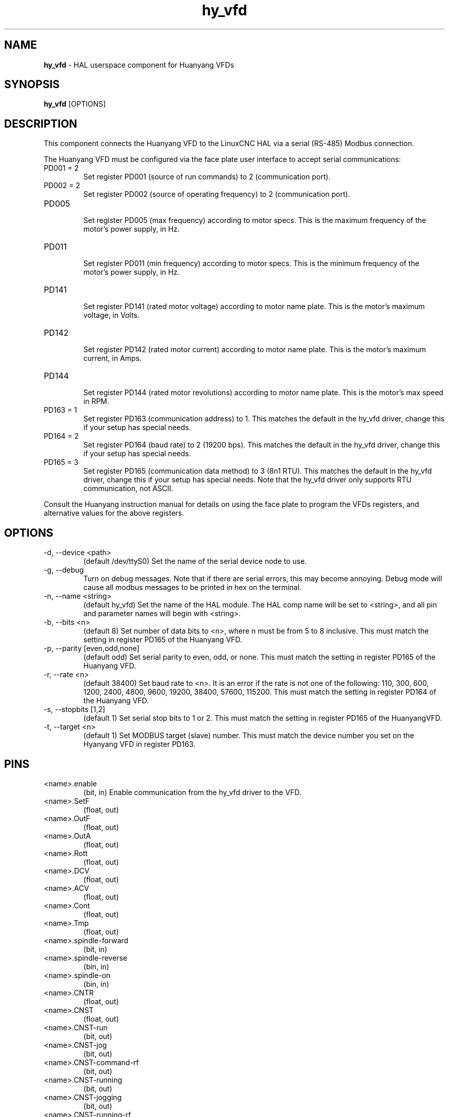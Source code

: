 .\" Copyright (c) 2015 Sebastian Kuzminsky <seb@highlab.com>
.\"
.\" This is free documentation; you can redistribute it and/or
.\" modify it under the terms of the GNU General Public License as
.\" published by the Free Software Foundation; either version 2 of
.\" the License, or (at your option) any later version.
.\"
.\" The GNU General Public License's references to "object code"
.\" and "executables" are to be interpreted as the output of any
.\" document formatting or typesetting system, including
.\" intermediate and printed output.
.\"
.\" This manual is distributed in the hope that it will be useful,
.\" but WITHOUT ANY WARRANTY; without even the implied warranty of
.\" MERCHANTABILITY or FITNESS FOR A PARTICULAR PURPOSE.  See the
.\" GNU General Public License for more details.
.\"
.\" You should have received a copy of the GNU General Public
.\" License along with this manual; if not, write to the Free
.\" Software Foundation, Inc., 59 Temple Place, Suite 330, Boston, MA 02111,
.\" USA.
.\"
.\"
.\"
.TH hy_vfd "1" "April 25, 2015" "Huanyang VFD" "LinuxCNC Documentation"

.SH NAME
\fBhy_vfd\fR - HAL userspace component for Huanyang VFDs

.SH SYNOPSIS
.B hy_vfd
.RI [OPTIONS]
.br

.SH DESCRIPTION
This component connects the Huanyang VFD to the LinuxCNC HAL via a serial
(RS-485) Modbus connection.
.PP
The Huanyang VFD must be configured via the face plate user interface
to accept serial communications:
.B
.IP PD001\ =\ 2
Set register PD001 (source of run commands) to 2 (communication port).
.B
.IP PD002\ =\ 2
Set register PD002 (source of operating frequency) to 2 (communication
port).
.B
.IP PD005
.br
Set register PD005 (max frequency) according to motor specs.  This is
the maximum frequency of the motor's power supply, in Hz.
.B
.IP PD011
.br
Set register PD011 (min frequency) according to motor specs.  This is
the minimum frequency of the motor's power supply, in Hz.
.B
.IP PD141
.br
Set register PD141 (rated motor voltage) according to motor name plate.
This is the motor's maximum voltage, in Volts.
.B
.IP PD142
.br
Set register PD142 (rated motor current) according to motor name plate.
This is the motor's maximum current, in Amps.
.B
.IP PD144
.br
Set register PD144 (rated motor revolutions) according to motor name
plate.  This is the motor's max speed in RPM.
.B
.IP PD163\ =\ 1
Set register PD163 (communication address) to 1.  This matches the
default in the hy_vfd driver, change this if your setup has special needs.
.B
.IP PD164\ =\ 2
Set register PD164 (baud rate) to 2 (19200 bps).  This matches the
default in the hy_vfd driver, change this if your setup has special needs.
.B
.IP PD165\ =\ 3
Set register PD165 (communication data method) to 3 (8n1 RTU).
This matches the default in the hy_vfd driver, change this if your
setup has special needs.  Note that the hy_vfd driver only supports RTU
communication, not ASCII.
.PP
Consult the Huanyang instruction manual for details on using the face
plate to program the VFDs registers, and alternative values for the
above registers.
.SH OPTIONS
.B
.IP -d,\ --device\ <path>
(default /dev/ttyS0) Set the name of the serial device node to use.
.B
.IP -g,\ --debug
Turn on debug messages. Note that if there are serial errors, this may
become annoying.  Debug mode will cause all modbus messages to be printed
in hex on the terminal.
.B
.IP -n,\ --name\ <string>
(default hy_vfd) Set the name of the HAL module. The HAL comp name will be
set to <string>, and all pin and parameter names will begin with <string>.
.B
.IP -b,\ --bits\ <n>
(default 8) Set number of data bits to <n>, where n must be from 5
to 8 inclusive.  This must match the setting in register PD165 of the
Huanyang VFD.
.B
.IP -p,\ --parity\ [even,odd,none]
(default odd) Set serial parity to even, odd, or none.  This must match
the setting in register PD165 of the Huanyang VFD.
.B
.IP -r,\ --rate\ <n>
(default 38400) Set baud rate to <n>. It is an error if the rate is
not one of the following: 110, 300, 600, 1200, 2400, 4800, 9600, 19200,
38400, 57600, 115200.  This must match the setting in register PD164 of
the Huanyang VFD.
.B
.IP -s,\ --stopbits\ [1,2]
(default 1) Set serial stop bits to 1 or 2.  This must match the setting
in register PD165 of the HuanyangVFD.
.B
.IP -t,\ --target\ <n>
(default 1) Set MODBUS target (slave) number. This must match the device
number you set on the Hyanyang VFD in register PD163.
.B
.SH PINS
.B
.IP <name>.enable
(bit, in) Enable communication from the hy_vfd driver to the VFD.
.B
.IP <name>.SetF
(float, out)
.B
.IP <name>.OutF
(float, out)
.B
.IP <name>.OutA
(float, out)
.B
.IP <name>.Rott
(float, out)
.B
.IP <name>.DCV
(float, out)
.B
.IP <name>.ACV
(float, out)
.B
.IP <name>.Cont
(float, out)
.B
.IP <name>.Tmp
(float, out)
.B
.IP <name>.spindle-forward
(bit, in)
.B
.IP <name>.spindle-reverse
(bin, in)
.B
.IP <name>.spindle-on
(bin, in)
.B
.IP <name>.CNTR
(float, out)
.B
.IP <name>.CNST
(float, out)
.B
.IP <name>.CNST-run
(bit, out)
.B
.IP <name>.CNST-jog
(bit, out)
.B
.IP <name>.CNST-command-rf
(bit, out)
.B
.IP <name>.CNST-running
(bit, out)
.B
.IP <name>.CNST-jogging
(bit, out)
.B
.IP <name>.CNST-running-rf
(bit, out)
.B
.IP <name>.CNST-bracking
(bit, out)
.B
.IP <name>.CNST-track-start
(bit, out)
.B
.IP <name>.speed-command
(float, in)
.B
.IP <name>.spindle-speed-fb
(float, out) Current spindle speed as reported by Huanyang VFD.
.B
.IP <name>.spindle-at-speed-tolerance
(float, in) Spindle speed error tolerance.  If the actual spindle
speed is within .spindle-at-speed-tolerance of the commanded speed,
then the .spindle-at-speed pin will go True.  The
default .spindle-at-speed-tolerance is 0.02, which means the actual
speed must be within 2% of the commanded spindle speed.
.B
.IP <name>.spindle-at-speed
(bit, out) True when the current spindle speed is within
.spindle-at-speed-tolerance of the commanded speed.
.B
.IP <name>.frequency-command
(float, out)
.B
.IP <name>.max-freq
(float, out)
.B
.IP <name>.freq-lower-limit
(float, out)
.B
.IP <name>.rated-motor-voltage
(float, out)
.B
.IP <name>.rated-motor-current
(float, out)
.B
.IP <name>.rated-motor-rev
(float, out)
.B
.IP <name>.modbus-ok
(bit, out)

.SH PARAMETERS
.B
.IP <name>.error-count
(s32, RW)
.B
.IP <name>.retval
(float, RW)

.SH AUTHOR
Sebastian Kuzminsky

.SH LICENSE
GPL
